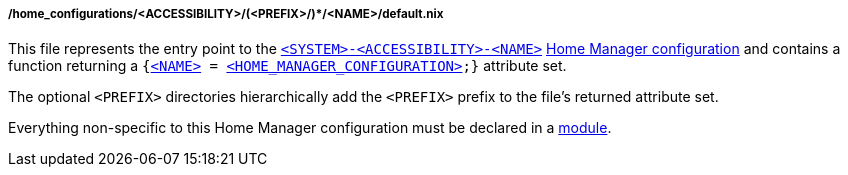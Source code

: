 [[developer_documentation_architecture_code_map_home_configurations_accessibility_prefix_name_default_nix]]
===== /home_configurations/<ACCESSIBILITY>/(<PREFIX>/)*/<NAME>/default.nix

This file represents the entry point to the
<<user_documentation_home_manager_configurations_naming_convention,
`<SYSTEM>-<ACCESSIBILITY>-<NAME>`>>
<<user_documentation_home_manager_configurations_overview, Home Manager
configuration>> and contains a function returning a
`{<<user_documentation_home_manager_configurations_naming_convention,
<NAME&#62;>> = <<user_documentation_home_manager_configurations_overview,
<HOME_MANAGER_CONFIGURATION&#62;>>;}` attribute set.

The optional `<PREFIX>` directories hierarchically add the `<PREFIX>` prefix to
the file's returned attribute set.

Everything non-specific to this Home Manager configuration must be declared in a
<<developer_documentation_architecture_code_map_modules_directory, module>>.
